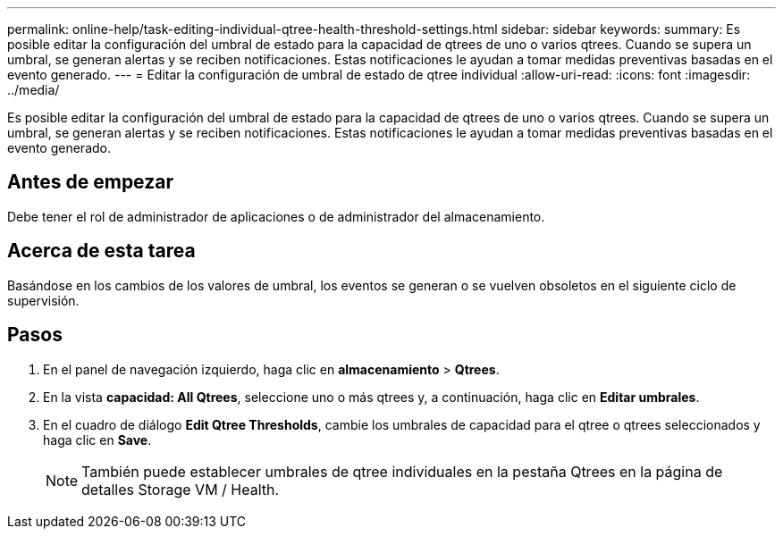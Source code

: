 ---
permalink: online-help/task-editing-individual-qtree-health-threshold-settings.html 
sidebar: sidebar 
keywords:  
summary: Es posible editar la configuración del umbral de estado para la capacidad de qtrees de uno o varios qtrees. Cuando se supera un umbral, se generan alertas y se reciben notificaciones. Estas notificaciones le ayudan a tomar medidas preventivas basadas en el evento generado. 
---
= Editar la configuración de umbral de estado de qtree individual
:allow-uri-read: 
:icons: font
:imagesdir: ../media/


[role="lead"]
Es posible editar la configuración del umbral de estado para la capacidad de qtrees de uno o varios qtrees. Cuando se supera un umbral, se generan alertas y se reciben notificaciones. Estas notificaciones le ayudan a tomar medidas preventivas basadas en el evento generado.



== Antes de empezar

Debe tener el rol de administrador de aplicaciones o de administrador del almacenamiento.



== Acerca de esta tarea

Basándose en los cambios de los valores de umbral, los eventos se generan o se vuelven obsoletos en el siguiente ciclo de supervisión.



== Pasos

. En el panel de navegación izquierdo, haga clic en *almacenamiento* > *Qtrees*.
. En la vista *capacidad: All Qtrees*, seleccione uno o más qtrees y, a continuación, haga clic en *Editar umbrales*.
. En el cuadro de diálogo *Edit Qtree Thresholds*, cambie los umbrales de capacidad para el qtree o qtrees seleccionados y haga clic en *Save*.
+
[NOTE]
====
También puede establecer umbrales de qtree individuales en la pestaña Qtrees en la página de detalles Storage VM / Health.

====

